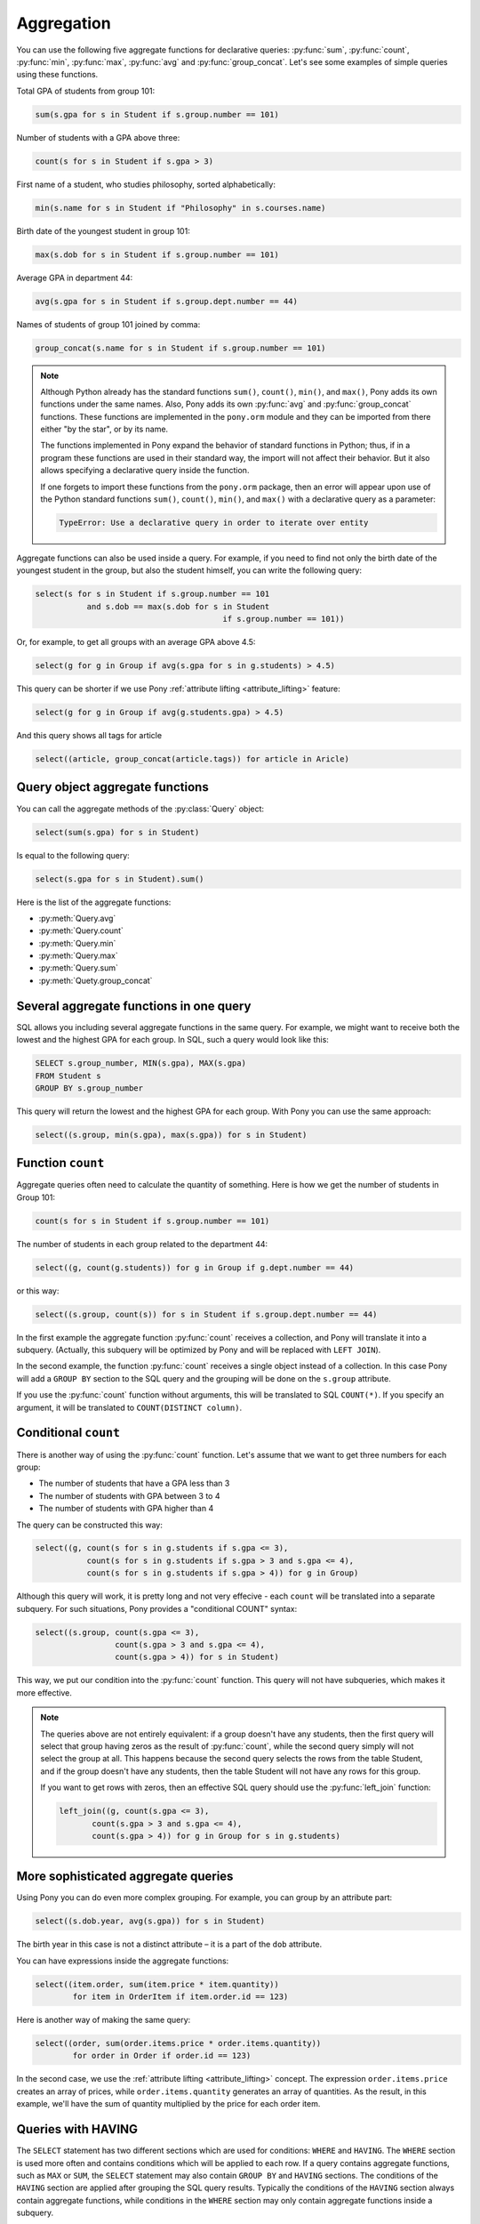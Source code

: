 ﻿Aggregation
===========

You can use the following five aggregate functions for declarative queries:  :py:func:`sum`, :py:func:`count`, :py:func:`min`, :py:func:`max`, :py:func:`avg` and :py:func:`group_concat`. Let's see some examples of simple queries using these functions.

Total GPA of students from group 101:

.. code-block:: python

	sum(s.gpa for s in Student if s.group.number == 101)

Number of students with a GPA above three:

.. code-block:: python

	count(s for s in Student if s.gpa > 3)

First name of a student, who studies philosophy, sorted alphabetically:

.. code-block:: python

	min(s.name for s in Student if "Philosophy" in s.courses.name)

Birth date of the youngest student in group 101:

.. code-block:: python

	max(s.dob for s in Student if s.group.number == 101)

Average GPA in department 44:

.. code-block:: python

	avg(s.gpa for s in Student if s.group.dept.number == 44)
    
Names of students of group 101 joined by comma:

.. code-block:: python

    group_concat(s.name for s in Student if s.group.number == 101)


.. note:: Although Python already has the standard functions ``sum()``, ``count()``, ``min()``, and ``max()``, Pony adds its own functions under the same names. Also, Pony adds its own :py:func:`avg` and :py:func:`group_concat` functions. These functions are implemented in the ``pony.orm`` module and they can be imported from there either "by the star", or by its name.

    The functions implemented in Pony expand the behavior of standard functions in Python; thus, if in a program these functions are used in their standard way, the import will not affect their behavior. But it also allows specifying a declarative query inside the function.

    If one forgets to import these functions from the ``pony.orm`` package, then an error will appear upon use of the Python standard functions ``sum()``, ``count()``, ``min()``, and ``max()`` with a declarative query as a parameter:
  
    .. code-block:: text

        TypeError: Use a declarative query in order to iterate over entity

Aggregate functions can also be used inside a query. For example, if you need to find not only the birth date of the youngest student in the group, but also the student himself, you can write the following query:

.. code-block:: python

    select(s for s in Student if s.group.number == 101
               and s.dob == max(s.dob for s in Student
                                            if s.group.number == 101))

Or, for example, to get all groups with an average GPA above 4.5:

.. code-block:: python

    select(g for g in Group if avg(s.gpa for s in g.students) > 4.5)

This query can be shorter if we use Pony :ref:`attribute lifting <attribute_lifting>` feature:

.. code-block:: python

    select(g for g in Group if avg(g.students.gpa) > 4.5)
    
And this query shows all tags for article

.. code-block:: python

    select((article, group_concat(article.tags)) for article in Aricle)


Query object aggregate functions
--------------------------------

You can call the aggregate methods of the :py:class:`Query` object:

.. code-block:: python

    select(sum(s.gpa) for s in Student)

Is equal to the following query:

.. code-block:: python

    select(s.gpa for s in Student).sum()

Here is the list of the aggregate functions:

* :py:meth:`Query.avg`
* :py:meth:`Query.count`
* :py:meth:`Query.min`
* :py:meth:`Query.max`
* :py:meth:`Query.sum`
* :py:meth:`Quety.group_concat`


Several aggregate functions in one query
----------------------------------------

SQL allows you including several aggregate functions in the same query. For example, we might want to receive both the lowest and the highest GPA for each group. In SQL, such a query would look like this:

.. code-block:: sql

    SELECT s.group_number, MIN(s.gpa), MAX(s.gpa)
    FROM Student s
    GROUP BY s.group_number

This query will return the lowest and the highest GPA for each group. With Pony you can use the same approach:

.. code-block:: python

    select((s.group, min(s.gpa), max(s.gpa)) for s in Student)


Function ``count``
------------------

Aggregate queries often need to calculate the quantity of something. Here is how we get the number of students in Group 101:

.. code-block:: python

    count(s for s in Student if s.group.number == 101)

The number of students in each group related to the department 44:

.. code-block:: python

    select((g, count(g.students)) for g in Group if g.dept.number == 44)

or this way:

.. code-block:: python

    select((s.group, count(s)) for s in Student if s.group.dept.number == 44)

In the first example the aggregate function :py:func:`count` receives a collection, and Pony will translate it into a subquery. (Actually, this subquery will be optimized by Pony and will be replaced with ``LEFT JOIN``).

In the second example, the function :py:func:`count` receives a single object instead of a collection. In this case Pony will add a ``GROUP BY`` section to the SQL query and the grouping will be done on the ``s.group`` attribute.

If you use the :py:func:`count` function without arguments, this will be translated to SQL ``COUNT(*)``. If you specify an argument, it will be translated to ``COUNT(DISTINCT column)``.


Conditional ``count``
---------------------

There is another way of using the :py:func:`count` function. Let's assume that we want to get three numbers for each group:

* The number of students that have a GPA less than 3
* The number of students with GPA between 3 to 4
* The number of students with GPA higher than 4

The query can be constructed this way:

.. code-block:: python

    select((g, count(s for s in g.students if s.gpa <= 3),
               count(s for s in g.students if s.gpa > 3 and s.gpa <= 4),
               count(s for s in g.students if s.gpa > 4)) for g in Group)

Although this query will work, it is pretty long and not very effecive - each ``count`` will be translated into a separate subquery. For such situations, Pony provides a "conditional COUNT" syntax:

.. code-block:: python

    select((s.group, count(s.gpa <= 3),
                     count(s.gpa > 3 and s.gpa <= 4),
                     count(s.gpa > 4)) for s in Student)

This way, we put our condition into the :py:func:`count` function. This query will not have subqueries, which makes it more effective.

.. note:: The queries above are not entirely equivalent: if a group doesn't have any students, then the first query will select that group having zeros as the result of :py:func:`count`, while the second query simply will not select the group at all. This happens because the second query selects the rows from the table Student, and if the group doesn't have any students, then the table Student will not have any rows for this group.

    If you want to get rows with zeros, then an effective SQL query should use the :py:func:`left_join` function:

    .. code-block:: python

        left_join((g, count(s.gpa <= 3),
               count(s.gpa > 3 and s.gpa <= 4), 
               count(s.gpa > 4)) for g in Group for s in g.students)



More sophisticated aggregate queries
------------------------------------

Using Pony you can do even more complex grouping. For example, you can group by an attribute part:

.. code-block:: python

    select((s.dob.year, avg(s.gpa)) for s in Student)

The birth year in this case is not a distinct attribute – it is a part of the ``dob`` attribute.

You can have expressions inside the aggregate functions:

.. code-block:: python

    select((item.order, sum(item.price * item.quantity))
            for item in OrderItem if item.order.id == 123)

Here is another way of making the same query:

.. code-block:: python

    select((order, sum(order.items.price * order.items.quantity))
            for order in Order if order.id == 123)

In the second case, we use the :ref:`attribute lifting <attribute_lifting>` concept. The expression ``order.items.price`` creates an array of prices, while ``order.items.quantity`` generates an array of quantities. As the result, in this example, we'll have the sum of quantity multiplied by the price for each order item.


Queries with HAVING
-------------------

The ``SELECT`` statement has two different sections which are used for conditions: ``WHERE`` and ``HAVING``. The ``WHERE`` section is used more often and contains conditions which will be applied to each row. If a query contains aggregate functions, such as ``MAX`` or ``SUM``, the ``SELECT`` statement may also contain ``GROUP BY`` and ``HAVING`` sections. The conditions of the ``HAVING`` section are applied after grouping the SQL query results. Typically the conditions of the ``HAVING`` section always contain aggregate functions, while conditions in the ``WHERE`` section may only contain aggregate functions inside a subquery.

When you write a query which contains aggregate functions, Pony needs to determine if the resulting SQL will contain the ``GROUP BY`` and ``HAVING`` sections and where it should put each condition from the Python query. If a condition contains an aggregate function, Pony places the condition into the ``HAVING`` section. Otherwise it places the condition into the ``WHERE`` section.

Consider the following query, which returns the tuples (``Group``, count_of_students):

.. code-block:: python

    select((s.group, count(s)) for s in Student
           if s.group.dept.number == 44 and avg(s.gpa) > 4)

In this query we have two conditions. The first condition is ``s.group.dept.number == 44``. Since it doesn`t include an aggregate function, Pony will place this condition into the ``WHERE`` section. The second condition ``avg(s.gpa) > 4`` contains the aggregate function ``avg`` and will be placed into the ``HAVING`` section.

Another question is what columns Pony should add to the ``GROUP BY`` section. According to the SQL standard, any non-aggregated column which placed into the ``SELECT`` statement should be added to the ``GROUP BY`` section too. Let's consider the following query:

.. code-block:: sql

    SELECT A, B, C, SUM(D), MAX(E), COUNT(F)
    FROM T1
    WHERE ...
    GROUP BY ...
    HAVING ...

According to the SQL standard, we need to include the columns ``A``, ``B`` and ``C`` into the ``GROUP BY`` section, because these columns appear in the ``SELECT`` list and don't wrapped with any aggregate function. Pony does exactly this. If your aggregated Pony query returns a tuple with several expressions, any non-aggregated expression will be placed into the ``GROUP BY`` section. Let's consider the same Pony query again:

.. code-block:: python

    select((s.group, count(s)) for s in Student
           if s.group.dept.number == 44 and avg(s.gpa) > 4)

This query returns the tuples (``Group``, count_of_students). The first element of the tuple, the ``Group`` instance, is not aggregated, so it will be placed into the ``GROUP BY`` section:

.. code-block:: sql

    SELECT "s"."group", COUNT(DISTINCT "s"."id")
    FROM "Student" "s", "Group" "group-1"
    WHERE "group-1"."dept" = 44
      AND "s"."group" = "group-1"."number"
    GROUP BY "s"."group"
    HAVING AVG("s"."gpa") > 4

The ``s.group`` expression was placed into the ``GROUP BY`` section, and the condition ``avg(s.gpa) > 4`` was placed into the ``HAVING`` section of the query.

Sometimes the condition which should be placed into the ``HAVING`` section contains some non-aggregated columns. Such columns will be added to the ``GROUP BY`` section, because according to the SQL standard it is forbidden to use a non-aggregated column inside the ``HAVING`` section, if it was not added to the ``GROUP BY`` list.

Another example:

.. code-block:: python

    select((item.order, item.order.total_price,
         sum(item.price * item.quantity))
         for item in OrderItem
         if item.order.total_price < sum(item.price * item.quantity))

This query has the following condition: ``item.order.total_price < sum(item.price * item.quantity)``, which contains an aggregate function and should be added to the ``HAVING`` section. But the part ``item.order.total_price`` is not aggregated. Hence, it will be added to the ``GROUP BY`` section in order to satisfy the SQL requirements.



Aggregate functions in order by section
---------------------------------------

The aggregate functions can be used inside the :py:meth:`Query.order_by` function. Here is an example:


.. code-block:: python

    select((s.group, avg(s.gpa)) for s in Student) \
            .order_by(lambda s: desc(avg(s.gpa)))


Another way of ordering by an aggregated value is specifying the position number inside the :py:meth:`Query.order_by` method:

.. code-block:: python

    select((s.group, avg(s.gpa)) for s in Student).order_by(-2)
